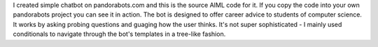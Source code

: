 I created simple chatbot on pandorabots.com and this is the source AIML code for it. If you copy the code into your own pandorabots project you can see it in action. The bot is designed to offer career advice to students of computer science. It works by asking probing questions and guaging how the user thinks. It's not super sophisticated - I mainly used conditionals to navigate through the bot's templates in a tree-like fashion.
